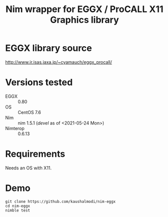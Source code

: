 #+title: Nim wrapper for EGGX / ProCALL X11 Graphics library

* EGGX library source
http://www.ir.isas.jaxa.jp/~cyamauch/eggx_procall/
* Versions tested
- EGGX :: 0.80
- OS :: CentOS 7.6
- Nim :: nim 1.5.1 (/devel/ as of <2021-05-24 Mon>)
- Nimterop :: 0.6.13
* Requirements
Needs an OS with X11.
* Demo
#+begin_example
git clone https://github.com/kaushalmodi/nim-eggx
cd nim-eggx
nimble test
#+end_example
[[./doc/img/mandel.gif]]
